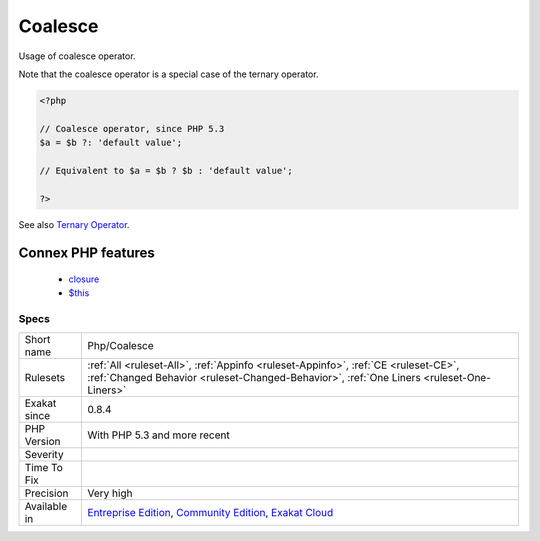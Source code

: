 .. _php-coalesce:

.. _coalesce:

Coalesce
++++++++

.. meta::
	:description:
		Coalesce: Usage of coalesce operator.
	:twitter:card: summary_large_image
	:twitter:site: @exakat
	:twitter:title: Coalesce
	:twitter:description: Coalesce: Usage of coalesce operator
	:twitter:creator: @exakat
	:twitter:image:src: https://www.exakat.io/wp-content/uploads/2020/06/logo-exakat.png
	:og:image: https://www.exakat.io/wp-content/uploads/2020/06/logo-exakat.png
	:og:title: Coalesce
	:og:type: article
	:og:description: Usage of coalesce operator
	:og:url: https://php-tips.readthedocs.io/en/latest/tips/Php/Coalesce.html
	:og:locale: en
Usage of coalesce operator.

Note that the coalesce operator is a special case of the ternary operator.

.. code-block:: php
   
   <?php
   
   // Coalesce operator, since PHP 5.3
   $a = $b ?: 'default value';
   
   // Equivalent to $a = $b ? $b : 'default value';
   
   ?>

See also `Ternary Operator <https://www.php.net/manual/en/language.operators.comparison.php#language.operators.comparison.ternary>`_.

Connex PHP features
-------------------

  + `closure <https://php-dictionary.readthedocs.io/en/latest/dictionary/closure.ini.html>`_
  + `$this <https://php-dictionary.readthedocs.io/en/latest/dictionary/%24this.ini.html>`_


Specs
_____

+--------------+-----------------------------------------------------------------------------------------------------------------------------------------------------------------------------------------+
| Short name   | Php/Coalesce                                                                                                                                                                            |
+--------------+-----------------------------------------------------------------------------------------------------------------------------------------------------------------------------------------+
| Rulesets     | :ref:`All <ruleset-All>`, :ref:`Appinfo <ruleset-Appinfo>`, :ref:`CE <ruleset-CE>`, :ref:`Changed Behavior <ruleset-Changed-Behavior>`, :ref:`One Liners <ruleset-One-Liners>`          |
+--------------+-----------------------------------------------------------------------------------------------------------------------------------------------------------------------------------------+
| Exakat since | 0.8.4                                                                                                                                                                                   |
+--------------+-----------------------------------------------------------------------------------------------------------------------------------------------------------------------------------------+
| PHP Version  | With PHP 5.3 and more recent                                                                                                                                                            |
+--------------+-----------------------------------------------------------------------------------------------------------------------------------------------------------------------------------------+
| Severity     |                                                                                                                                                                                         |
+--------------+-----------------------------------------------------------------------------------------------------------------------------------------------------------------------------------------+
| Time To Fix  |                                                                                                                                                                                         |
+--------------+-----------------------------------------------------------------------------------------------------------------------------------------------------------------------------------------+
| Precision    | Very high                                                                                                                                                                               |
+--------------+-----------------------------------------------------------------------------------------------------------------------------------------------------------------------------------------+
| Available in | `Entreprise Edition <https://www.exakat.io/entreprise-edition>`_, `Community Edition <https://www.exakat.io/community-edition>`_, `Exakat Cloud <https://www.exakat.io/exakat-cloud/>`_ |
+--------------+-----------------------------------------------------------------------------------------------------------------------------------------------------------------------------------------+


